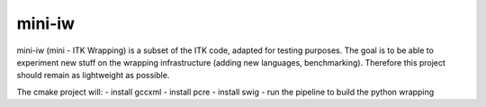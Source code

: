 mini-iw
=======

mini-iw (mini - ITK Wrapping) is a subset of the ITK code, adapted for testing purposes. The goal is to be able to experiment new stuff on the wrapping infrastructure (adding new languages, benchmarking). Therefore this project should remain as lightweight as possible.

The cmake project will:
- install gccxml
- install pcre
- install swig
- run the pipeline to build the python wrapping

